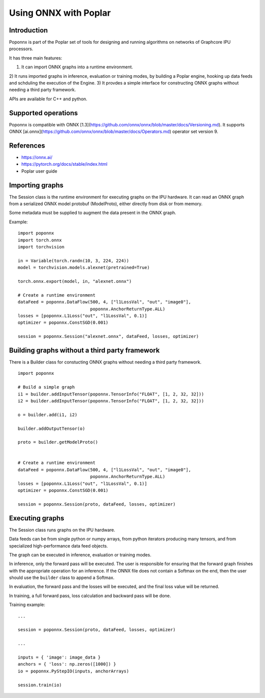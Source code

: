 Using ONNX with Poplar
======================

Introduction
------------

Poponnx is part of the Poplar set of tools for designing and running algorithms
on networks of Graphcore IPU processors.

It has three main features:

1) It can import ONNX graphs into a runtime environment.
2) It runs imported graphs in inference, evaluation or training modes, by
building a Poplar engine, hooking up data feeds and schduling the execution
of the Engine.
3) It provdes a simple interface for constructing ONNX graphs without needing
a third party framework.

APIs are available for C++ and python.


Supported operations
----------

Poponnx is compatible with ONNX
[1.3](https://github.com/onnx/onnx/blob/master/docs/Versioning.md).
It supports ONNX
[ai.onnx](https://github.com/onnx/onnx/blob/master/docs/Operators.md) operator
set version 9.


References
--------

- https://onnx.ai/
- https://pytorch.org/docs/stable/index.html
- Poplar user guide


Importing graphs
--------------

The Session class is the runtime environment for executing graphs on the IPU
hardware. It can read an ONNX graph from a serialized ONNX model protobuf
(ModelProto), either directly from disk or from memory.

Some metadata must be supplied to augment the data present in the ONNX graph.

Example:

::

  import poponnx
  import torch.onnx
  import torchvision

  in = Variable(torch.randn(10, 3, 224, 224))
  model = torchvision.models.alexnet(pretrained=True)

  torch.onnx.export(model, in, "alexnet.onnx")

  # Create a runtime environment
  dataFeed = poponnx.DataFlow(500, 4, ["l1LossVal", "out", "image0"],
                              poponnx.AnchorReturnType.ALL)
  losses = [poponnx.L1Loss("out", "l1LossVal", 0.1)]
  optimizer = poponnx.ConstSGD(0.001)

  session = poponnx.Session("alexnet.onnx", dataFeed, losses, optimizer)


Building graphs without a third party framework
----------------------------------

There is a Builder class for constucting ONNX graphs without needing a third
party framework.

::

  import poponnx

  # Build a simple graph
  i1 = builder.addInputTensor(poponnx.TensorInfo("FLOAT", [1, 2, 32, 32]))
  i2 = builder.addInputTensor(poponnx.TensorInfo("FLOAT", [1, 2, 32, 32]))

  o = builder.add(i1, i2)

  builder.addOutputTensor(o)

  proto = builder.getModelProto()


  # Create a runtime environment
  dataFeed = poponnx.DataFlow(500, 4, ["l1LossVal", "out", "image0"],
                              poponnx.AnchorReturnType.ALL)
  losses = [poponnx.L1Loss("out", "l1LossVal", 0.1)]
  optimizer = poponnx.ConstSGD(0.001)

  session = poponnx.Session(proto, dataFeed, losses, optimizer)

Executing graphs
--------------

The Session class runs graphs on the IPU hardware.

Data feeds can be from single python or numpy arrays, from python iterators
producing many tensors, and from specialized high-performance data feed objects.

The graph can be executed in inference, evaluation or training modes.

In inference, only the forward pass will be executed. The user is
responsible for ensuring that the forward graph finishes with the appropriate
operation for an inference.  If the ONNX file does not contain a Softmax on
the end, then the user should use the ``builder`` class to append a Softmax.

In evaluation, the forward pass and the losses will be executed, and the
final loss value will be returned.

In training, a full forward pass, loss calculation and backward pass will be
done.

Training example:

::

  ...

  session = poponnx.Session(proto, dataFeed, losses, optimizer)

  ...

  inputs = { 'image': image_data }
  anchors = { 'loss': np.zeros([1000]) }
  io = poponnx.PyStepIO(inputs, anchorArrays)

  session.train(io)
